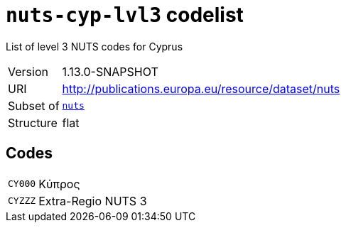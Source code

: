= `nuts-cyp-lvl3` codelist
:navtitle: Codelists

List of level 3 NUTS codes for Cyprus
[horizontal]
Version:: 1.13.0-SNAPSHOT
URI:: http://publications.europa.eu/resource/dataset/nuts
Subset of:: xref:code-lists/nuts.adoc[`nuts`]
Structure:: flat

== Codes
[horizontal]
  `CY000`::: Κύπρος
  `CYZZZ`::: Extra-Regio NUTS 3
